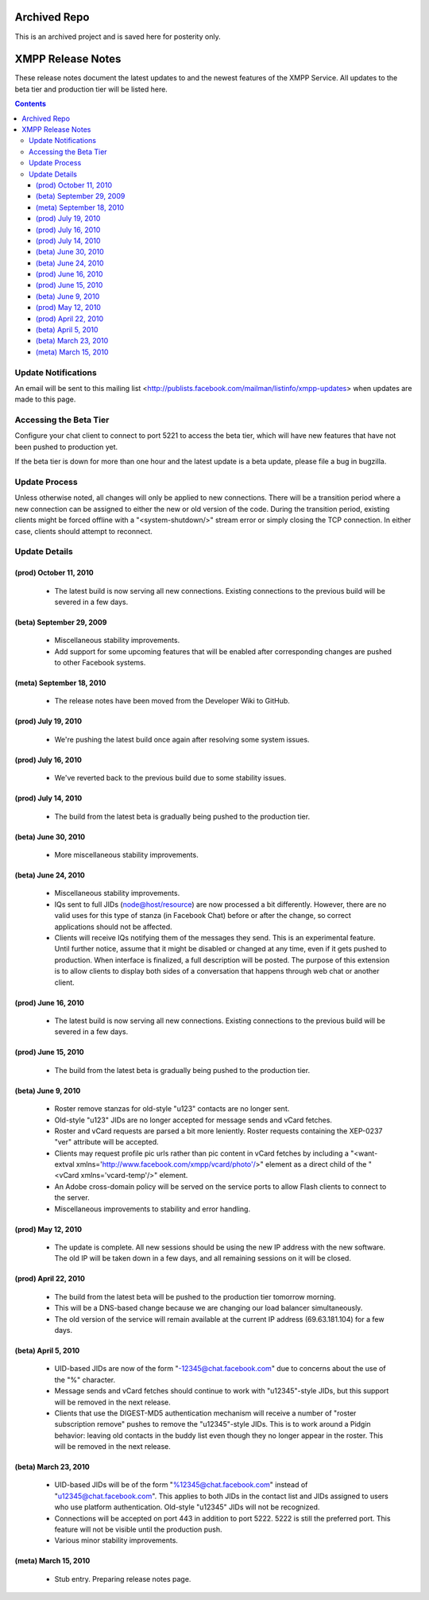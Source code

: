 =============
Archived Repo
=============
This is an archived project and is saved here for posterity only.

==================
XMPP Release Notes
==================

These release notes document
the latest updates to and the newest features
of the XMPP Service.
All updates to the beta tier and production tier will be listed here.


.. contents::


Update Notifications
====================

An email will be sent to this mailing list
<http://publists.facebook.com/mailman/listinfo/xmpp-updates>
when updates are made to this page.


Accessing the Beta Tier
=======================

Configure your chat client to connect to port 5221
to access the beta tier,
which will have new features that have not been pushed to production yet.

If the beta tier is down for more than one hour
and the latest update is a beta update,
please file a bug in bugzilla.


Update Process
==============

Unless otherwise noted, all changes will
only be applied to new connections.
There will be a transition period where
a new connection can be assigned to
either the new or old version of the code.
During the transition period,
existing clients might be forced offline
with a "<system-shutdown/>" stream error
or simply closing the TCP connection.
In either case, clients should attempt to reconnect.


Update Details
==============

(prod) October 11, 2010
--------------------

  - The latest build is now serving all new connections. Existing
    connections to the previous build will be severed in a few days.

(beta) September 29, 2009
--------------------

  - Miscellaneous stability improvements.
  - Add support for some upcoming features that will be enabled after
    corresponding changes are pushed to other Facebook systems.

(meta) September 18, 2010
-------------------------

  - The release notes have been moved from the Developer Wiki to GitHub.

(prod) July 19, 2010
--------------------

  - We're pushing the latest build once again after resolving some system
    issues.

(prod) July 16, 2010
--------------------

  - We've reverted back to the previous build due to some stability
    issues.

(prod) July 14, 2010
--------------------

  - The build from the latest beta is gradually being pushed to the
    production tier.

(beta) June 30, 2010
--------------------

  - More miscellaneous stability improvements.

(beta) June 24, 2010
--------------------

  - Miscellaneous stability improvements.
  - IQs sent to full JIDs (node@host/resource) are now processed a bit
    differently. However, there are no valid uses for this type of stanza
    (in Facebook Chat) before or after the change, so correct applications
    should not be affected.
  - Clients will receive IQs notifying them of the messages they send.
    This is an experimental feature. Until further notice, assume that it
    might be disabled or changed at any time, even if it gets pushed to
    production. When interface is finalized, a full description will be
    posted. The purpose of this extension is to allow clients to display
    both sides of a conversation that happens through web chat or another
    client.

(prod) June 16, 2010
--------------------

  - The latest build is now serving all new connections. Existing
    connections to the previous build will be severed in a few days.

(prod) June 15, 2010
--------------------

  - The build from the latest beta is gradually being pushed to the
    production tier.

(beta) June 9, 2010
-------------------

  - Roster remove stanzas for old-style "u123" contacts are no longer
    sent.
  - Old-style "u123" JIDs are no longer accepted for message sends and
    vCard fetches.
  - Roster and vCard requests are parsed a bit more leniently. Roster
    requests containing the XEP-0237 "ver" attribute will be accepted.
  - Clients may request profile pic urls rather than pic content in vCard
    fetches by including a "<want-extval
    xmlns='http://www.facebook.com/xmpp/vcard/photo'/>" element as a
    direct child of the "<vCard xmlns='vcard-temp'/>" element.
  - An Adobe cross-domain policy will be served on the service ports to
    allow Flash clients to connect to the server.
  - Miscellaneous improvements to stability and error handling.

(prod) May 12, 2010
-------------------

  - The update is complete. All new sessions should be using the new IP
    address with the new software. The old IP will be taken down in a few
    days, and all remaining sessions on it will be closed.

(prod) April 22, 2010
---------------------

  - The build from the latest beta will be pushed to the production tier
    tomorrow morning.
  - This will be a DNS-based change because we are changing our load
    balancer simultaneously.
  - The old version of the service will remain available at the current IP
    address (69.63.181.104) for a few days.

(beta) April 5, 2010
--------------------

  - UID-based JIDs are now of the form "-12345@chat.facebook.com" due to
    concerns about the use of the "%" character.
  - Message sends and vCard fetches should continue to work with
    "u12345"-style JIDs, but this support will be removed in the next
    release.
  - Clients that use the DIGEST-MD5 authentication mechanism will receive
    a number of "roster subscription remove" pushes to remove the
    "u12345"-style JIDs. This is to work around a Pidgin behavior: leaving
    old contacts in the buddy list even though they no longer appear in
    the roster. This will be removed in the next release.

(beta) March 23, 2010
---------------------

  - UID-based JIDs will be of the form "%12345@chat.facebook.com" instead
    of "u12345@chat.facebook.com". This applies to both JIDs in the
    contact list and JIDs assigned to users who use platform
    authentication. Old-style "u12345" JIDs will not be recognized.
  - Connections will be accepted on port 443 in addition to port 5222.
    5222 is still the preferred port. This feature will not be visible
    until the production push.
  - Various minor stability improvements.

(meta) March 15, 2010
---------------------

  - Stub entry. Preparing release notes page.
